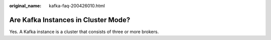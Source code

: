 :original_name: kafka-faq-200426010.html

.. _kafka-faq-200426010:

Are Kafka Instances in Cluster Mode?
====================================

Yes. A Kafka instance is a cluster that consists of three or more brokers.
